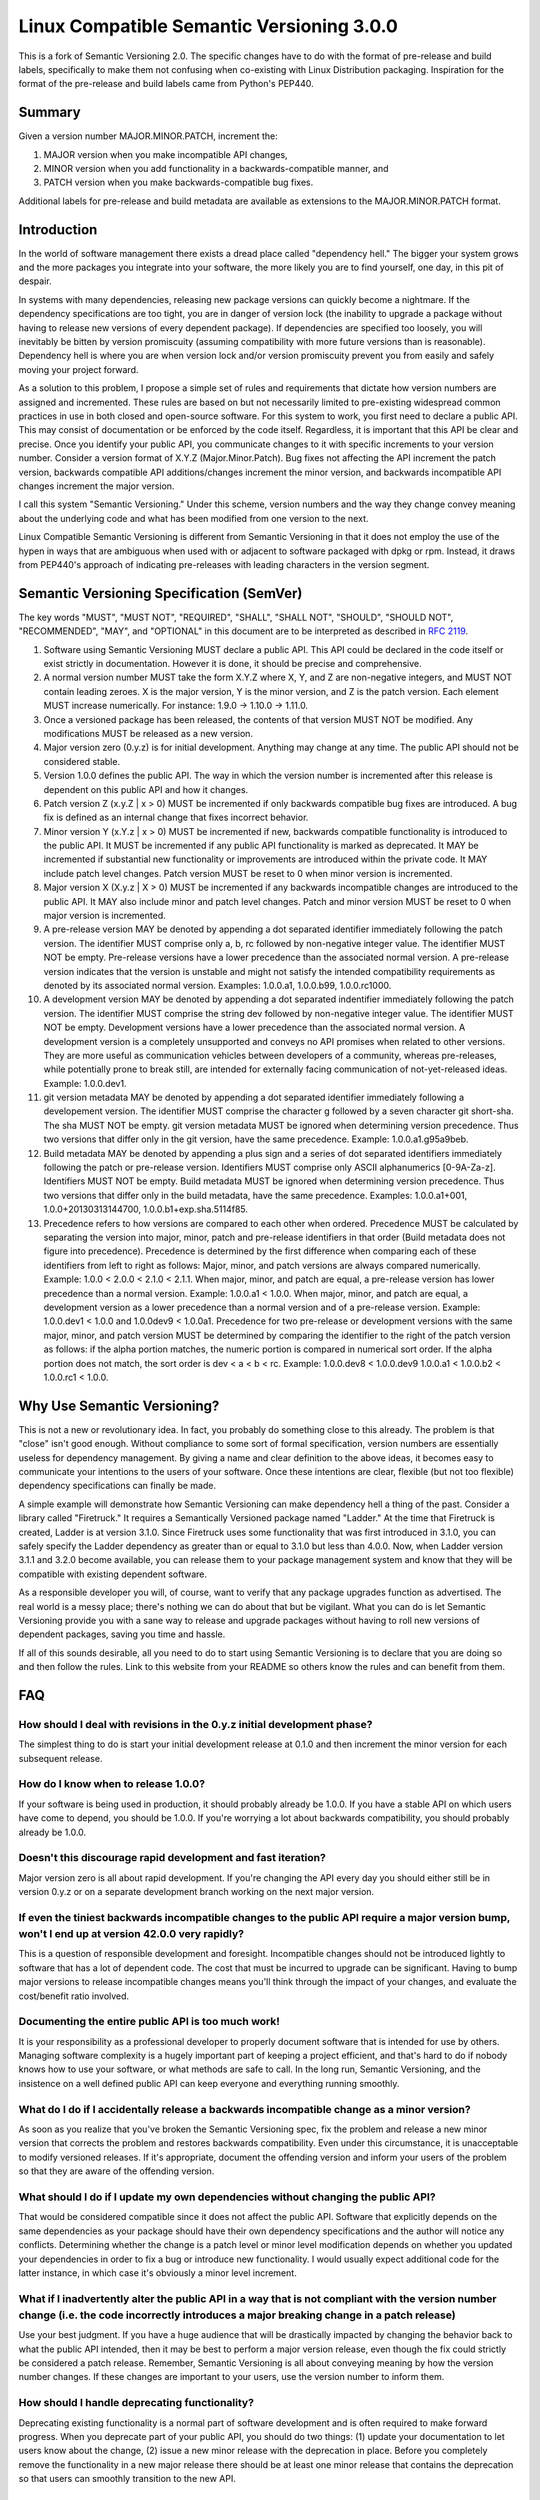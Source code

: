 Linux Compatible Semantic Versioning 3.0.0
==========================================

This is a fork of Semantic Versioning 2.0. The specific changes have to do
with the format of pre-release and build labels, specifically to make them
not confusing when co-existing with Linux Distribution packaging.
Inspiration for the format of the pre-release and build labels came from
Python's PEP440.

Summary
-------

Given a version number MAJOR.MINOR.PATCH, increment the:

#. MAJOR version when you make incompatible API changes,
#. MINOR version when you add functionality in a backwards-compatible
   manner, and
#. PATCH version when you make backwards-compatible bug fixes.

Additional labels for pre-release and build metadata are available as
extensions to the MAJOR.MINOR.PATCH format.

Introduction
------------

In the world of software management there exists a dread place called
"dependency hell." The bigger your system grows and the more packages
you integrate into your software, the more likely you are to find
yourself, one day, in this pit of despair.

In systems with many dependencies, releasing new package versions can
quickly become a nightmare. If the dependency specifications are too
tight, you are in danger of version lock (the inability to upgrade a
package without having to release new versions of every dependent
package). If dependencies are specified too loosely, you will inevitably
be bitten by version promiscuity (assuming compatibility with more
future versions than is reasonable). Dependency hell is where you are
when version lock and/or version promiscuity prevent you from easily and
safely moving your project forward.

As a solution to this problem, I propose a simple set of rules and
requirements that dictate how version numbers are assigned and
incremented. These rules are based on but not necessarily limited to
pre-existing widespread common practices in use in both closed and
open-source software. For this system to work, you first need to declare
a public API. This may consist of documentation or be enforced by the
code itself. Regardless, it is important that this API be clear and
precise. Once you identify your public API, you communicate changes to
it with specific increments to your version number. Consider a version
format of X.Y.Z (Major.Minor.Patch). Bug fixes not affecting the API
increment the patch version, backwards compatible API additions/changes
increment the minor version, and backwards incompatible API changes
increment the major version.

I call this system "Semantic Versioning." Under this scheme, version
numbers and the way they change convey meaning about the underlying code
and what has been modified from one version to the next.

Linux Compatible Semantic Versioning is different from Semantic
Versioning in that it does not employ the use of the hypen in ways that
are ambiguous when used with or adjacent to software packaged with dpkg or
rpm. Instead, it draws from PEP440's approach of indicating pre-releases
with leading characters in the version segment.

Semantic Versioning Specification (SemVer)
------------------------------------------

The key words "MUST", "MUST NOT", "REQUIRED", "SHALL", "SHALL NOT",
"SHOULD", "SHOULD NOT", "RECOMMENDED", "MAY", and "OPTIONAL" in this
document are to be interpreted as described in `RFC
2119 <http://tools.ietf.org/html/rfc2119>`__.

#.  Software using Semantic Versioning MUST declare a public API. This
    API could be declared in the code itself or exist strictly in
    documentation. However it is done, it should be precise and
    comprehensive.

#.  A normal version number MUST take the form X.Y.Z where X, Y, and Z
    are non-negative integers, and MUST NOT contain leading zeroes. X is
    the major version, Y is the minor version, and Z is the patch
    version. Each element MUST increase numerically. For instance: 1.9.0
    -> 1.10.0 -> 1.11.0.

#.  Once a versioned package has been released, the contents of that
    version MUST NOT be modified. Any modifications MUST be released as
    a new version.

#.  Major version zero (0.y.z) is for initial development. Anything may
    change at any time. The public API should not be considered stable.

#.  Version 1.0.0 defines the public API. The way in which the version
    number is incremented after this release is dependent on this public
    API and how it changes.

#.  Patch version Z (x.y.Z \| x > 0) MUST be incremented if only
    backwards compatible bug fixes are introduced. A bug fix is defined
    as an internal change that fixes incorrect behavior.

#.  Minor version Y (x.Y.z \| x > 0) MUST be incremented if new,
    backwards compatible functionality is introduced to the public API.
    It MUST be incremented if any public API functionality is marked as
    deprecated. It MAY be incremented if substantial new functionality
    or improvements are introduced within the private code. It MAY
    include patch level changes. Patch version MUST be reset to 0 when
    minor version is incremented.

#.  Major version X (X.y.z \| X > 0) MUST be incremented if any
    backwards incompatible changes are introduced to the public API. It
    MAY also include minor and patch level changes. Patch and minor
    version MUST be reset to 0 when major version is incremented.

#.  A pre-release version MAY be denoted by appending a dot
    separated identifier immediately following the patch version.
    The identifier MUST comprise only a, b, rc followed by non-negative
    integer value. The identifier MUST NOT be empty.
    Pre-release versions have a lower precedence than the associated normal
    version. A pre-release version indicates that
    the version is unstable and might not satisfy the intended
    compatibility requirements as denoted by its associated normal
    version. Examples: 1.0.0.a1, 1.0.0.b99, 1.0.0.rc1000.

#.  A development version MAY be denoted by appending a dot separated
    indentifier immediately following the patch version.
    The identifier MUST comprise the string dev followed by non-negative
    integer value. The identifier MUST NOT be empty. Development versions
    have a lower precedence than the associated normal version. A development
    version is a completely unsupported and conveys no API promises when
    related to other versions. They are more useful as communication
    vehicles between developers of a community, whereas pre-releases, while
    potentially prone to break still, are intended for externally facing
    communication of not-yet-released ideas. Example: 1.0.0.dev1.

#.  git version metadata MAY be denoted by appending a dot separated
    identifier immediately following a developement version.
    The identifier MUST comprise the character g followed by a seven
    character git short-sha. The sha MUST NOT be empty. git version
    metadata MUST be ignored when determining version precedence. Thus
    two versions that differ only in the git version, have the same
    precedence. Example: 1.0.0.a1.g95a9beb.

#.  Build metadata MAY be denoted by appending a plus sign and a series
    of dot separated identifiers immediately following the patch or
    pre-release version. Identifiers MUST comprise only ASCII
    alphanumerics [0-9A-Za-z]. Identifiers MUST NOT be empty. Build
    metadata MUST be ignored when determining version precedence. Thus
    two versions that differ only in the build metadata, have the same
    precedence. Examples: 1.0.0.a1+001, 1.0.0+20130313144700,
    1.0.0.b1+exp.sha.5114f85.

#.  Precedence refers to how versions are compared to each other when
    ordered. Precedence MUST be calculated by separating the version
    into major, minor, patch and pre-release identifiers in that order
    (Build metadata does not figure into precedence). Precedence is
    determined by the first difference when comparing each of these
    identifiers from left to right as follows: Major, minor, and patch
    versions are always compared numerically. Example: 1.0.0 < 2.0.0 <
    2.1.0 < 2.1.1. When major, minor, and patch are equal, a pre-release
    version has lower precedence than a normal version. Example:
    1.0.0.a1 < 1.0.0. When major, minor, and patch are equal, a development
    version as a lower precedence than a normal version and of a pre-release
    version. Example: 1.0.0.dev1 < 1.0.0 and 1.0.0dev9 < 1.0.0a1.
    Precedence for two pre-release or development versions with
    the same major, minor, and patch version MUST be determined by
    comparing the identifier to the right of the patch version as follows:
    if the alpha portion matches, the numeric portion is compared in
    numerical sort order. If the alpha portion does not match, the sort
    order is dev < a < b < rc. Example: 1.0.0.dev8 < 1.0.0.dev9
    1.0.0.a1 < 1.0.0.b2 < 1.0.0.rc1 < 1.0.0.

Why Use Semantic Versioning?
----------------------------

This is not a new or revolutionary idea. In fact, you probably do
something close to this already. The problem is that "close" isn't good
enough. Without compliance to some sort of formal specification, version
numbers are essentially useless for dependency management. By giving a
name and clear definition to the above ideas, it becomes easy to
communicate your intentions to the users of your software. Once these
intentions are clear, flexible (but not too flexible) dependency
specifications can finally be made.

A simple example will demonstrate how Semantic Versioning can make
dependency hell a thing of the past. Consider a library called
"Firetruck." It requires a Semantically Versioned package named
"Ladder." At the time that Firetruck is created, Ladder is at version
3.1.0. Since Firetruck uses some functionality that was first introduced
in 3.1.0, you can safely specify the Ladder dependency as greater than
or equal to 3.1.0 but less than 4.0.0. Now, when Ladder version 3.1.1
and 3.2.0 become available, you can release them to your package
management system and know that they will be compatible with existing
dependent software.

As a responsible developer you will, of course, want to verify that any
package upgrades function as advertised. The real world is a messy
place; there's nothing we can do about that but be vigilant. What you
can do is let Semantic Versioning provide you with a sane way to release
and upgrade packages without having to roll new versions of dependent
packages, saving you time and hassle.

If all of this sounds desirable, all you need to do to start using
Semantic Versioning is to declare that you are doing so and then follow
the rules. Link to this website from your README so others know the
rules and can benefit from them.

FAQ
---

How should I deal with revisions in the 0.y.z initial development phase?
~~~~~~~~~~~~~~~~~~~~~~~~~~~~~~~~~~~~~~~~~~~~~~~~~~~~~~~~~~~~~~~~~~~~~~~~

The simplest thing to do is start your initial development release at
0.1.0 and then increment the minor version for each subsequent release.

How do I know when to release 1.0.0?
~~~~~~~~~~~~~~~~~~~~~~~~~~~~~~~~~~~~

If your software is being used in production, it should probably already
be 1.0.0. If you have a stable API on which users have come to depend,
you should be 1.0.0. If you're worrying a lot about backwards
compatibility, you should probably already be 1.0.0.

Doesn't this discourage rapid development and fast iteration?
~~~~~~~~~~~~~~~~~~~~~~~~~~~~~~~~~~~~~~~~~~~~~~~~~~~~~~~~~~~~~

Major version zero is all about rapid development. If you're changing
the API every day you should either still be in version 0.y.z or on a
separate development branch working on the next major version.

If even the tiniest backwards incompatible changes to the public API require a major version bump, won't I end up at version 42.0.0 very rapidly?
~~~~~~~~~~~~~~~~~~~~~~~~~~~~~~~~~~~~~~~~~~~~~~~~~~~~~~~~~~~~~~~~~~~~~~~~~~~~~~~~~~~~~~~~~~~~~~~~~~~~~~~~~~~~~~~~~~~~~~~~~~~~~~~~~~~~~~~~~~~~~~~~~

This is a question of responsible development and foresight.
Incompatible changes should not be introduced lightly to software that
has a lot of dependent code. The cost that must be incurred to upgrade
can be significant. Having to bump major versions to release
incompatible changes means you'll think through the impact of your
changes, and evaluate the cost/benefit ratio involved.

Documenting the entire public API is too much work!
~~~~~~~~~~~~~~~~~~~~~~~~~~~~~~~~~~~~~~~~~~~~~~~~~~~

It is your responsibility as a professional developer to properly
document software that is intended for use by others. Managing software
complexity is a hugely important part of keeping a project efficient,
and that's hard to do if nobody knows how to use your software, or what
methods are safe to call. In the long run, Semantic Versioning, and the
insistence on a well defined public API can keep everyone and everything
running smoothly.

What do I do if I accidentally release a backwards incompatible change as a minor version?
~~~~~~~~~~~~~~~~~~~~~~~~~~~~~~~~~~~~~~~~~~~~~~~~~~~~~~~~~~~~~~~~~~~~~~~~~~~~~~~~~~~~~~~~~~

As soon as you realize that you've broken the Semantic Versioning spec,
fix the problem and release a new minor version that corrects the
problem and restores backwards compatibility. Even under this
circumstance, it is unacceptable to modify versioned releases. If it's
appropriate, document the offending version and inform your users of the
problem so that they are aware of the offending version.

What should I do if I update my own dependencies without changing the public API?
~~~~~~~~~~~~~~~~~~~~~~~~~~~~~~~~~~~~~~~~~~~~~~~~~~~~~~~~~~~~~~~~~~~~~~~~~~~~~~~~~

That would be considered compatible since it does not affect the public
API. Software that explicitly depends on the same dependencies as your
package should have their own dependency specifications and the author
will notice any conflicts. Determining whether the change is a patch
level or minor level modification depends on whether you updated your
dependencies in order to fix a bug or introduce new functionality. I
would usually expect additional code for the latter instance, in which
case it's obviously a minor level increment.

What if I inadvertently alter the public API in a way that is not compliant with the version number change (i.e. the code incorrectly introduces a major breaking change in a patch release)
~~~~~~~~~~~~~~~~~~~~~~~~~~~~~~~~~~~~~~~~~~~~~~~~~~~~~~~~~~~~~~~~~~~~~~~~~~~~~~~~~~~~~~~~~~~~~~~~~~~~~~~~~~~~~~~~~~~~~~~~~~~~~~~~~~~~~~~~~~~~~~~~~~~~~~~~~~~~~~~~~~~~~~~~~~~~~~~~~~~~~~~~~~~~

Use your best judgment. If you have a huge audience that will be
drastically impacted by changing the behavior back to what the public
API intended, then it may be best to perform a major version release,
even though the fix could strictly be considered a patch release.
Remember, Semantic Versioning is all about conveying meaning by how the
version number changes. If these changes are important to your users,
use the version number to inform them.

How should I handle deprecating functionality?
~~~~~~~~~~~~~~~~~~~~~~~~~~~~~~~~~~~~~~~~~~~~~~

Deprecating existing functionality is a normal part of software
development and is often required to make forward progress. When you
deprecate part of your public API, you should do two things: (1) update
your documentation to let users know about the change, (2) issue a new
minor release with the deprecation in place. Before you completely
remove the functionality in a new major release there should be at least
one minor release that contains the deprecation so that users can
smoothly transition to the new API.

Does SemVer have a size limit on the version string?
~~~~~~~~~~~~~~~~~~~~~~~~~~~~~~~~~~~~~~~~~~~~~~~~~~~~

No, but use good judgment. A 255 character version string is probably
overkill, for example. Also, specific systems may impose their own
limits on the size of the string.

About
-----

The Linux Compatible Semantic Versioning specification was modified by
`Monty Taylor <http://inaugust.com>`__, member of `The Satori
Group <http://satori-group.com>`__, co-founder of OpenStack and Free
Software Hacker.

It was based on The Semantic Versioning specification, which was
authored by `Tom Preston-Werner <http://tom.preston-werner.com>`__,
inventor of Gravatars and cofounder of GitHub, with inputs from `PEP
440 <http://www.python.org/dev/peps/pep-0440/>`__ which was authored by
`Nick Coughlan <http://www.boredomandlaziness.org>`__ who is a core
Python developer and generally a great guy. I don't really know which
things Nick invented or co-founded, and I'm not really sure why we'd
need to list those here, but Tom did, so I figured coding style is
usually about sticking to the style that was there before you showed up.

If you'd like to leave feedback, please `open an issue on
GitHub <https://github.com/emonty/semver/issues>`__.

License
-------

Creative Commons - CC BY 3.0 http://creativecommons.org/licenses/by/3.0/
